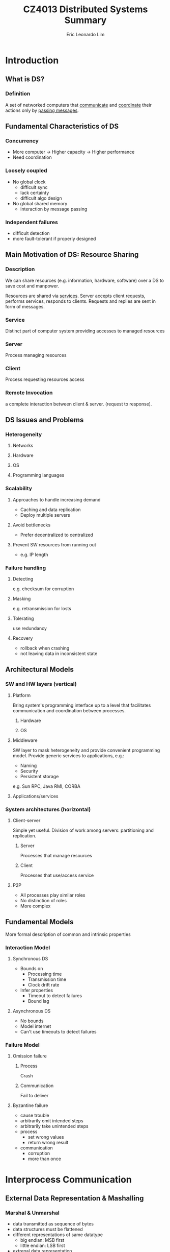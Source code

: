 #+TITLE: CZ4013 Distributed Systems Summary
#+AUTHOR: Eric Leonardo Lim
# #+HTML_HEAD: <style type="text/css">body{ max-width:50%; margin:auto; }</style>
* Introduction
** What is DS?
*** Definition
A set of networked computers that _communicate_ and _coordinate_ their actions only by _passing messages_.
** Fundamental Characteristics of DS
*** Concurrency
- More computer -> Higher capacity -> Higher performance
- Need coordination
*** Loosely coupled
- No global clock
  - difficult sync
  - lack certainty
  - difficult algo design
- No global shared memory
  - interaction by message passing
*** Independent failures
- difficult detection
- more fault-tolerant if properly designed
** Main Motivation of DS: Resource Sharing
*** Description
We can share resources (e.g. information, hardware, software) over a DS to save cost and manpower.

Resources are shared via _services_. Server accepts client requests, performs services, responds to clients. Requests and replies are sent in form of messages.
*** Service
Distinct part of computer system providing accesses to managed resources
*** Server
Process managing resources
*** Client
Process requesting resources access 
*** Remote Invocation
a complete interaction between client & server. (request to response).
** DS Issues and Problems
*** Heterogeneity
**** Networks
**** Hardware
**** OS
**** Programming languages
*** Scalability
**** Approaches to handle increasing demand
- Caching and data replication
- Deploy multiple servers
**** Avoid bottlenecks
- Prefer decentralized to centralized
**** Prevent SW resources from running out
- e.g. IP length
*** Failure handling
**** Detecting
e.g. checksum for corruption
**** Masking
e.g. retransmission for losts
**** Tolerating
use redundancy
**** Recovery
- rollback when crashing
- not leaving data in inconsistent state
** Architectural Models
*** SW and HW layers (vertical)
**** Platform
Bring system's programming interface up to a level that facilitates communication and coordination between processes.
***** Hardware
***** OS
**** Middleware
SW layer to mask heterogeneity and provide convenient programming model.
Provide generic services to applications, e.g.:
- Naming
- Security
- Persistent storage
e.g. Sun RPC, Java RMI, CORBA
**** Applications/services
*** System architectures (horizontal)
**** Client-server
Simple yet useful. Division of work among servers: partitioning and replication.
***** Server
Processes that manage resources
***** Client
Processes that use/access service
**** P2P
- All processes play similar roles
- No distinction of roles
- More complex
** Fundamental Models
More formal description of common and intrinsic properties
*** Interaction Model
**** Synchronous DS
- Bounds on
  - Processing time
  - Transmission time
  - Clock drift rate
- Infer properties
  - Timeout to detect failures
  - Bound lag
**** Asynchronous DS
- No bounds
- Model internet
- Can't use timeouts to detect failures
*** Failure Model
**** Omission failure
***** Process
Crash
***** Communication
Fail to deliver
**** Byzantine failure
- cause trouble
- arbitrarily omit intended steps
- arbitrarily take unintended steps
- process
  - set wrong values
  - return wrong result
- communication
  - corruption
  - more than once
* Interprocess Communication
** External Data Representation & Mashalling
*** Marshal & Unmarshal
- data transmitted as sequence of bytes
- data structures must be flattened
- different representations of same datatype
  - big endian: MSB first
  - little endian: LSB first
- extrenal data representation
  - agreed standard for representation
- interprocess communication
  - define standard
  - marshalling
    - structured & primitive -> external data representation
  - unmarshalling
    - external data representation -> structured & primitive
*** CORBA's Common Data Representation
- can represent all primitive and constructed datatypes
- types of data items are not given
- it is assumed that sender and recipient have common knowledge of order and types of data items
*** Java object serialization
Deserialization does not require prior knowledge of object types.

#+BEGIN_SRC java
class Person implements Serializable{
  private String name;
  private String place;
  private int year;
}
#+END_SRC

Person {"Smith","London",1934} will be serialized as:
- Person
- Version number (8 bytes)
- h0 (class handle)
- 3 (# of fields)
- int year
- java.lang.String name
- java.lang.String place
- 1934
- 5 Smith
- 6 London
- h1 (object handle)

#+BEGIN_SRC java
class Person implements Serializable{
  private Person one;
  private Person two;
  public Couple(Person a, Person b){
    one = a;
    two = b;
  }
}
#+END_SRC

Couple { {"Smith","London",1934} , {"Jones","Paris",1945} } will be serialized as:
- Couple
- 8 byte version number
- h0
- 2
- Person one
- Person two
- Person
- 8 byte version number
- h1
- 3
- int year
- java.lang.String name
- java.lang.String place
- 1934
- 5 Smith
- 6 London
- h2
- 1945
- 5 Jones
- 5 Paris
- h3
- h4

** Client-Server Communication
*** Reliability
**** Validity
Message reaches destination
**** Integrity
- Message received = message sent
- Received only once
*** UDP
**** Features
- no ack or retries
- fragmentation for message larger than max
- not reliable
  - integrity
    - checksum
  - no validity
    - communication omission failure
- for quick response, can assume reliability, manual fault handling
**** Goal
To build reliable protocol over UDP:
- use timeout
  - solve lost request problem
  - but lost reply may imply more than once execution if operation is non-idempotent
- use requestID to filter out duplicates

*** TCP
**** Features
- abstraction of reliable stream
  - connection-oriented
    - setup connection before data transfer
  - ack and retries
  - tranparent message size segmentation
- reliable
  - integrity
    - checksum
    - sequence number
  - validity
    - ack
    - timeouts
- overhead
  - store state info
  - transmission overhead
  - latency from connection setup
**** Goal
To reduce of overhead of protocols over TCP:
- send requests and replies over same connection
  - avoid multiple TCP slow-starts
  - amortize connection establishment overhad
* Distributed Objects & Remote Invocation
** Object Model
consists of a collection of interacting objects
- communicate by invoking methods
- to invoke a method, need...
    - object reference
    - method name
    - arguments
- interface defines method signatures
    - definitions only
    - no implementation
    - implementation can be changed without changing interface
- exceptions:
    - errors
    - unexpected conditions
** Distributed Object Model
*** Description
- servers manage objects, clients invoke methods w/ RMI
- remote method invocation
  - between objects in different processes
- local method invocation
  - between objects in same process
- remote objects
  - objects that can receive remote invocations
- to invoke a method, need
  - remote object reference
    - created by server
    - obtained by client to access object
  - method name
  - arguments
- remote interface
  - specifies methods that can be invoked remotely
  - defined by
    - Java interface
    - CORBA Interface Definition Language (IDL)
- exception raised by RMI due to
  - distribution
    - timeouts
    - lost messages
  - method exceptions

*** Invocation Semantics
**** Maybe
- No retransmission
- If result, server executed method.
- If no result,
  - communication omission failure
    - request lost
      - not executed
    - reply lost
      - executed
  - process omission failure
    - executed/not executed
- e.g. CORBA for void methods
**** At-least-once
- Retransmission
- If result, server executed method >=1x
- If no result, ??
- Acceptable if idempotent
- e.g. Sun RPC
**** At-most-once
- Retransmission and duplicate-filtering
- If result, server executed method 1x
- If no result, <=1x
- e.g. Java RMI and CORBA
** Architecture of RMI
*** Proxy
- 1 proxy foreach class of remote object reference
- proxy implements methods in remote interface
  - transparency of RMI
- marshals arguments and unmarshals results
*** Communication Modules
- transmit request/reply
- e.g. messageType + requestID + remoteObjectReference + methodID + arguments
*** Skeleton
- 1 skeleton foreach class of remote object
- implements methods in remote interface
- unmarshals arguments, invokes method, marshals results
*** Binder
- name service that maintains mappings
  - object name -> remote object references
- server register remote objects by name in binders
- clients look up references
*** Description
- proxy and skeleton automatically generated by interface compiler
  - Java -> Java RMI compiler
  - CORBA -> use interface compiler
- server
  - skeleton
  - real implementation of methods
- client
  - proxy

For client to obtain RMI,
- remote object references may not be available at programming
- object names in text form are more convenient
** Java RMI Example
*** Polling
**** Architecture
***** Servant
Implement methods in remote interface
***** Server
- create remote objects
- register them in RMIregistry
***** Client
Lookup remote objects and access them
**** RMI registry
Binder for Java RMI
- map URL-style names -> remote object reference
- an instance of RMIregistry must run on each server
- two cases:
  - shared by all servers of different remote objects on same host (port 1099)
  - 1 registry per server, each different port
**** Implementation
***** How to compile
1. Compile remote interface
   - generate proxies
   - generate skeletons
2. Compile source codes
3. Start server
4. Start client
***** Example 1
- Remote interface
#+BEGIN_SRC java
import java.rmi.*;

public interface City extends Remote{
  int getPopulation(String x) throws RemoteException;
}
#+END_SRC

- Servant class
#+BEGIN_SRC java
import java.rmi.*;
import java.rmi.server.*;

public class CityImpl extends UnicastRemoteObject implements City{
  public CityImpl throws RemoteException{
    super();
  }
  public int getPopulation(String x) throws RemoteException{
  
  }
}
#+END_SRC
- Server class
#+BEGIN_SRC java
import java.rmi.*;
import java.rmi.server.*;

public class CityServer{
  public static void main(String args[]){
    try{
      CityImpl ci = new CityImpl();
      Naming.rebind("rmi://.../City",ci);
    }catch(Exception e){}
  }
}
#+END_SRC

- Client class
#+BEGIN_SRC java
import java.rmi.*;

public class CityClient{
  public static void main(String args[]){
    try{
      City c = (City) Naming.lookup("rmi://.../City");
      c.getPopulation("Toronto");
    }
    catch (RemoteException e){}
    catch (Exception e){}
  }
}
#+END_SRC

*** Callback
Server informs when updated.
How to implement?
- client creates callback remote object
#+BEGIN_SRC java
public interface Callback extends Remote{
  void cbMethod() throws RemoteException;
}
#+END_SRC
- server provides ~register(Callback cb)~ and ~deregister(Callback cb)~
#+BEGIN_SRC java
void register(Callback cbObject) throws RemoteException;
void deregister(Callback cbObject) throws RemoteException;
#+END_SRC
- when event occurs, server invokes method in ~Callback~
* Distributed File Systems
** Introduction
*** File System
- allow multiple clients to share access to files
- provides API to programmers

Elements:
- files
  - contain data and attributes
- directories
  - special types of files
  - mapping: text names -> internal file identifiers
  - serve as folders of files
  - form hierarchical structure
*** Distributed File System
**** Features
- support file accesses throughout an intranet
- new features
  - distributed naming and location
  - component to deal with client-server communication
**** Requirements
***** Transparency
- access
  - same interface for accesses to local & remote files
- location
  - uniform file name space
***** File replication & consistency maintenance
- to improve performance and enhance scalability
- enhance fault tolerance
- thus need to maintain consistency
***** Fault tolerance
****** Stateful
- remembers client's previous operations
- inter-dependent requests
- heavier server demand
- difficult setup and recovery on crashes
  - server must restore/notify after restart
  - server must detect client crashes and discard states
****** Stateless
- untracked independent self-contained requests
- easy setup and restore
- less burden
- heavier network demand
** Sun NFS
*** Overview
- access transparency
  - apps use same file operations for both local & remote
- no location tranparency
  - different clients can mount server dir to different local dirs
- stateless servers and idempotent operations
  - no need to recover state
  - server unaffected by client failure
- approximate one-copy update semantics
*** Architecture
- symmetric client-server relationship
  - each computer in network can act both as client/server
- OS independent design
- files are accessed by means of file IDs
  - file IDs is reference to file in the FS
  - file IDs are called file handles in NFS
    - FS ID
    - ID for file in FS
*** Client-Server Communication
**** NFS Server Interface
- operations used by NFS client in RPC
- not used directly by user programs
- stateles and idempotent operations
  - no open close and RW pointer
  - self contained
**** NFS Client
- supply interface suitable for use by conventional programs
  - emulates UNIX FS emantics
- transfer blocks of files to/from NFS servers
**** Mount Service
***** Overview
- server exports FS
  - mount service process runs
  - ~/etc/exports~:
    - names of local FS available for remote mounting
    - hosts permitted to mount
- client mounts FS
  - use modified UNIX mount to request mounting
    - remote host name
    - pathname in remote FS
    - local name
  - communicates with mount service using RPC protocol
    - request: remote dir pathname to server
    - reply: file handle of dir
  - maintains table of mounted FS
  - NFS doesn't enforce single network-wide file namespace
    - can assign different local names to remote directory
***** Pathname Translation
Suppose ~/~ of remote server is mounted. To access ~/bin/draw/readme~:
1. ~binfh = lookup(rootfh,"bin")~
2. ~drawfh = lookup(binfh,"draw")~
3. ~readmefh = lookup(drawfh,"readme")~
Efficiency can be improved by caching.
*** Client Caching
- caches results of RW etc
  - to reduce communication with server
  - block granularity
  - mainly in main memory
- comparison
  - local systems
    - one-copy update semantics
      - when file modified, all other clients see updates immediately
  - distributed systems
    - approximation to one-copy update semantics
- writes by client do not result in immediate updating of cached copies of same file in other clients
- potentially different versions of files across different clients
- to maintain consistency, clients should poll server
- cache is fresh when ~T-Tc < t~
- otherwise, need to poll validity

** AFS and Code File Systems
*** AFS Architecture
**** Features
- scalable
- two partitions of nodes
  - dedicated file servers
  - large number of clients
- similar to NFS
  - access to files via normal UNIX operations
  - venus clients and vice servers communicate using RPC
  - user programs use conventional UNIX pathnames to refer to files
  - venus translates pathnames into file IDs using step-by-step lookups from dirs in vice servers
  - files accesses by the obtained file IDs
**** Shared File Namespace
- shared file namespace
  - vice servers maintain global shared file namespace
  - venus clients follow
- clients have access to shared namespace by special local subdir e.g. /afs
  - client access file in /afs/ -> venus ensures appropriate part mounted
  - when mounting, venus ensures naming graph rooted at this subdir is always subgraph of complete shared namespace maintained by vice servers
  - shared files have same pathname
**** Volume
- easy replication, location, movement
  - basic unit of mounting and replication
  - smaller than UNIX FS
  - volume = partial subtree in shared namespace maintain by vice servers
**** Replication
- each file is contained in =1 logical volume
- volume may be replicated
- each logical volume is associated with a RVID
  - location and replication independent
- each physical volume has own VID
  - location dependent
- each shared file is identified by file ID
  - RVID + file handle
- consistency
  - read-one, write-all
**** Location
- Volume replication DB
  - RVID -> VIDs
- Volume location DB
  - VID -> server
So the file ID is transformed from RVID + file handle to Server + file handle after being passed to Volume replication DB and Volume location DB. Databases are fully replicated at each server.
*** Whole-File Serving and Caching
*** Coda File System
* P2P File Sharing Systems
** Introduction
** Unstructured P2P File Sharing
*** Napster
*** Gnutella
*** KaZaA
** Structured DHT Systems
*** DHT Services
*** Consistent Hashing
*** Chord
* Name Services
** Names and Name Services
** Domain Name System
*** Example

* Time and Global States
** Synchronizing Physical Clocks
** Causal Ordering and Logical Clocks
** Global States
** Distributed Debugging
* Coordination and Agreement
** Distributed Mutex
** Election
** Consensus Problem
** Summary
* Replication and Consistency
** Introduction
** Data-Centric Consistency Models & Protocols
** Client-Centric Consistency Models & Protocols
